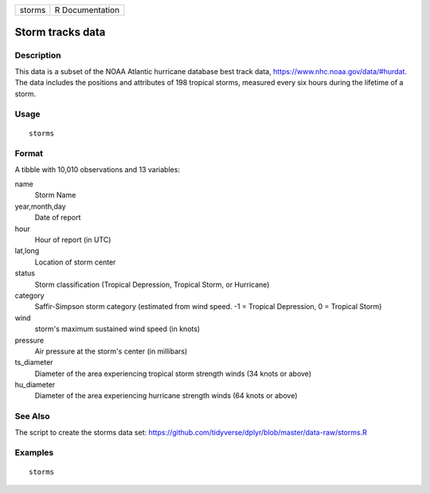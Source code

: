 ====== ===============
storms R Documentation
====== ===============

Storm tracks data
-----------------

Description
~~~~~~~~~~~

This data is a subset of the NOAA Atlantic hurricane database best track
data, https://www.nhc.noaa.gov/data/#hurdat. The data includes the
positions and attributes of 198 tropical storms, measured every six
hours during the lifetime of a storm.

Usage
~~~~~

::

   storms

Format
~~~~~~

A tibble with 10,010 observations and 13 variables:

name
   Storm Name

year,month,day
   Date of report

hour
   Hour of report (in UTC)

lat,long
   Location of storm center

status
   Storm classification (Tropical Depression, Tropical Storm, or
   Hurricane)

category
   Saffir-Simpson storm category (estimated from wind speed. -1 =
   Tropical Depression, 0 = Tropical Storm)

wind
   storm's maximum sustained wind speed (in knots)

pressure
   Air pressure at the storm's center (in millibars)

ts_diameter
   Diameter of the area experiencing tropical storm strength winds (34
   knots or above)

hu_diameter
   Diameter of the area experiencing hurricane strength winds (64 knots
   or above)

See Also
~~~~~~~~

The script to create the storms data set:
https://github.com/tidyverse/dplyr/blob/master/data-raw/storms.R

Examples
~~~~~~~~

::

   storms
